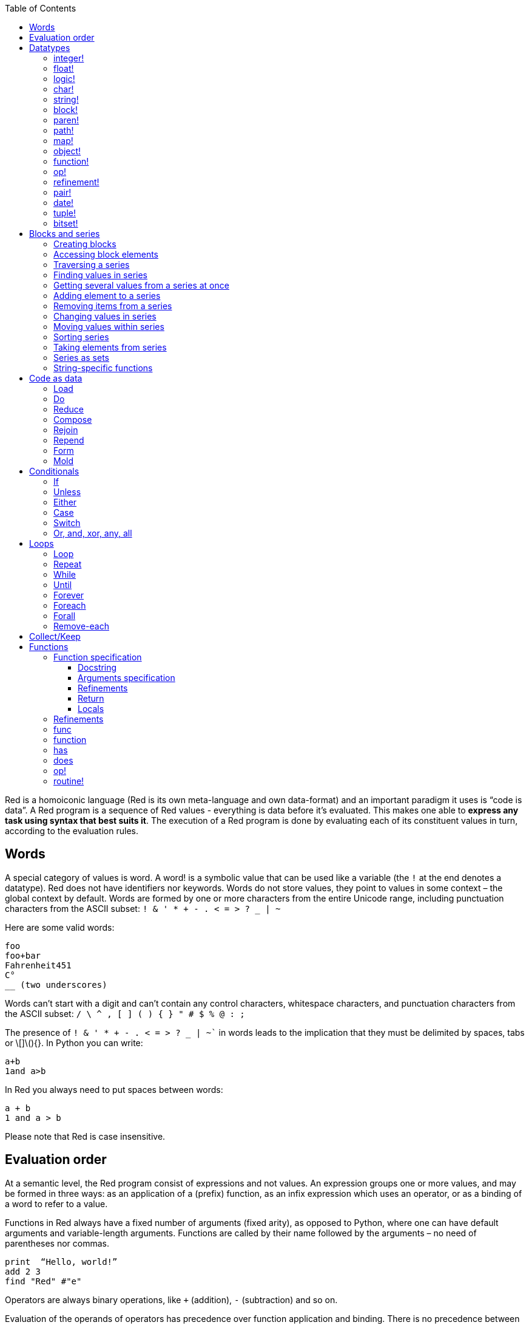 :toc:
:toclevels: 3


Red is a homoiconic language (Red is its own meta-language and own data-format) and an important paradigm it uses is “code is data”. 
A Red program is a sequence of Red values - everything is data before it’s evaluated. This makes one able to *express any task using syntax that best suits it*. The execution of a Red program is done by evaluating each of its constituent values in turn, according to the evaluation rules.

== Words

A special category of values is word. A word! is a symbolic value that can be used like a variable (the `!` at the end denotes a datatype). Red does not have identifiers nor keywords. Words do not store values, they point to values in some context – the global context by default.
Words are formed by one or more characters from the entire Unicode range, including punctuation characters from the ASCII subset: `! & ' * + - . < = > ? _ | ~` 

Here are some valid words:

----
foo
foo+bar
Fahrenheit451 
C°
__ (two underscores)
----

Words can’t start with a digit and can’t contain any control characters, whitespace characters, and punctuation characters from the ASCII subset: `/ \ ^ , [ ] ( ) { } " # $ % @ : ;`

The presence of `! & ' * + - . < = > ? _ | ~`` in words leads to the implication that they must be delimited by spaces, tabs or \[]\(){}. In Python you can write:
----
a+b
1and a>b
----
In Red you always need to put spaces between words:
----
a + b
1 and a > b
----

Please note that Red is case insensitive.

== Evaluation order

At a semantic level, the Red program consist of expressions and not values. An expression groups one or more values, and may be formed in three ways: as an application of a (prefix) function, as an infix expression which uses an operator, or as a binding of a word to refer to a value.

Functions in Red always have a fixed number of arguments (fixed arity), as opposed to Python, where one can have default arguments and variable-length arguments. Functions are called by their name followed by the arguments – no need of parentheses nor commas.

----
print  “Hello, world!”
add 2 3
find "Red" #"e"
----

Operators are always binary operations, like `+` (addition), `-` (subtraction) and so on.

Evaluation of the operands of operators has precedence over function application and binding. There is no precedence between any two operators. This is different from Python, where the operators have different link:/https://docs.python.org/3/reference/expressions.html#operator-precedence[precedence]

----
2 + 2      ; evaluates to 4
2 + 3 * 4   ; evaluates to 20, not 14!
max 3 + 4 5   ; evaluates to 7
----

As you may have guessed, `;` starts a comment until the end of the line. 
Let’s take for example the following expression:

----
square-root 4 + 5
----

The operator `+` has precedence over the function `square-root` and that’s why Red first adds 5 to 4 and only then finds the square root of 9, resulting in 3.0.

Since the function arguments aren’t enclosed in parentheses, a programmer must know the arity of the functions. 

Evaluation order can be changed by the use of parentheses: 

----
2 + (3 * 4)    ; evaluates to 14
(length? "abcd") / 2
----

If we had written `length? "abcd" / 2`, it would have resulted in an error, because Red would first try to divide “abcd” by 2.

== link:/https://github.com/red/docs/blob/master/en/datatypes.adoc[Datatypes]

Red has a rich set of datatypes. Here are some types to start with:

=== integer!

32-bit numbers with no decimal point.

`1234, +1234, -1234, 60'000'000`

=== float!

 64-bit positive or negative number that contains a decimal point.

`+123.4, -123.4, 0042.0, 60'000'12'3.4`

=== logic!

Boolean values

`true false, yes no, on off`

* set-word! - Sets a reference to a value.

`text: "Python and Red"`

=== char!

Unicode code points.

`#"a", #"^C", #"^(esc)"`

=== string!

Sequence of Unicode code points (char! values) wrapped in quotes.

`“Red”`

Unlike “Python”, strings in Red are mutable. 
For  example, compare this Python code
----
>>> txt = "abcd"
>>> txt.upper()
'ABCD'
>>> txt
'abcd'
----
with Red:
----
>> txt: "abcd"
== "abcd"
>> uppercase txt
== "ABCD"
>> txt
== "ABCD"
----

Multiline strings are enclosed in {} and can contain double-quotes:
`{This text is
split in "two" lines}`

=== block!

Collections of data or code that can be evaluated at any point in time. Values and expressions in a block are not evaluated by default. This is one of the most versatile Red types.

`[], [one 2 "three"], [print 1.23], [x + y], [dbl: func[x][2 * x]]`

=== paren!
Immediately evaluated block!. Evaluation can be suppressed by using quote before a paren value. Unquoted paren values will return the type of the last expression.

`(1 2 3), (3 * 4), (x + 5)`

Please note that if `x` doesn’t have a value in the current context, the last example will throw an error.

=== path!

Series of values delimited by slashes /. Limited in the types of values that they can contain – integers, words or parens.

`buffer/1, a/b/c, data/(base + offs)`

Path notation is used for indexing a block. Please note that Red uses 1-based indexing.
The following Python code
----
>>> mylist = [3,1,4,2]
>>> mylist[0]
3
----

Can be written in Red as follows:
----
>> mylist: [3 1 4 2]
== [3 1 4 2]
>> mylist/1
== 3
----

One can access the nested values in a block using as many levels of `/` as needed:

----
>> a: [1 [2 3] "456"]
== [1 [2 3] "456"]
>> a/1
== 1
>> a/2
== [2 3]
>> a/2/2
== 3
>> a/3/1
== #"4"
----

=== map!

Associative array of key/value pairs (similar to Python's dictionary)

`#( ), #(a: 1 b: “two”)`

The keys can be any type of the following link:/https://github.com/red/docs/blob/master/en/typesets.adoc[typesets]: 
link:/https://github.com/red/docs/blob/master/en/typesets.adoc#scalar[scalar!], link:/https://github.com/red/docs/blob/master/en/typesets.adoc#all-word[all-word!], link:/https://github.com/red/docs/blob/master/en/typesets.adoc#any-string[any-string!]

=== object!

Named or unnamed contexts that contain word: value pairs.

----
xy: make object! [
    x: 45
    y: 12
    mult: func[k][x + y * k]    
]
----
Please not that at this time it is not possible to extend an object with new word: value pairs.
The objects in Red are prototype-based, and not class-based. 
You can create a new object `xyz` using `xy` as a prototype and describe just the new pairs:

----
>> xyz: make xy [z: 1000]
== make object! [
    x: 45
    y: 12
    mult: func [k][x + y * k]
    z: 1000
]
----

=== function!

user-defined functions. Functions have specification and body:

----
x+y: function [x y][x + y]
----

There are also other kinds of functions - func, does, has - that will be explained in more details in a section dedicated to functions.

=== op!

Infix function of two arguments.

`+ - * / // % ^`

=== refinement!

Refinement! values are symbolic values that are used as modifiers to functions or as extensions to objects, files, urls, or paths.

----
>> replace/all "Mississippi" #"i" #"e"
== "Messesseppe"
----

Without the `/all` refinement only the first "i" would be changed to "e".

=== pair!

Two-dimensional coordinates (two integers separated by a `x`)

`1x2, -5x0, -3x-25`

The pair fields can be accessed by /x and /y refinments (or /1 and /2)
`+, -, *, /, %, //, add, subtract, multiply, divide, remainder, and mod` can be used with pair! values.


=== date!

Calendar dates, relying on the Gregorian calendar.

`28-03-2021, 28/Mar/2021, 28-March-2021, 2021-03-28`

As you can see, different input formats for literal dates are accepted. 

The fields of any `date!` value can be accessed using path accessors - `/date`, `/year`, `/month`, `day` (or alternatively just `/1` `/2` `/3` `/4`) 

One can use addition and subtraction operations with date!, as well as with date! and integer!. Dates will be explored in a special section.

=== tuple!

Three to twelve positive integers separated by decimal points. Used for representing RGB and RGBA color values, ip addresses, and version numbers. 

`255.255.255.0`

=== bitset!

A `bitset!` is an array of bits used to store boolean values.

`make bitset! #"A"` `make bitset! "abc"`

== Blocks and series

A block is a set of values arranged in some order. They can represent collections of data or code that can be evaluated upon request. Blocks are a type of link:/https://github.com/red/docs/blob/master/en/typesets.adoc#series[series!] with no restriction on the type of values that can be referenced. A block, a string, a list, a URL, a path, an email, a file, a tag, a binary, a bitset, a port, a hash, an issue, and an image are all series and can be accessed and processed in the same way with the same small set of series functions

Blocks in Red are similar to Python’s lists, but don’t forget that blocks are not evaluated until it’s necessary. Compare these code snippets:

Python
----
>>> p_list=[2+3,5]
>>> p_list
[5, 5]
----

Red

----
>> red-block: [2 + 3 5]
== [2 + 3 5]
----

As you can see, red-block remains unchanged, while p_list is formed by the evaluated values of its constituents.

=== Creating blocks

Blocks are created by enclosing values (separated by whitespaces) in square brackets `[ ]`

----
[1 2 3]
[42 6 * 7 “forty-two” forty two]
----

Except literally, blocks can be created at runtime using a `make` constructor: 

----
>> make block! 20
== []
----

The above code creates and empty block pre-allocated for 20 elements.

Block can also be created by converting other values:

----
>> msg: "send %reference.pdf to mail@site.com at 11:00"
== "send %reference.pdf to mail@site.com at 11:00"
>> type? msg
== string!
>> to block! msg
== [send %reference.pdf to mail@site.com at 11:00:00]`
----

Here `msg` is of string! type. When converted to a `block!`, each part of the string is converted to a Red value (of course if it represents  a valid Red value):

----
>> foreach value to block! msg[print [value  ":" type? value]]
send : word
reference.pdf : file
to : word
mail@site.com : email
at : word
11:00:00 : time
----

The above code iterates over the items of the block created from a string using `to` conversion and prints the value and its type.

Please note that `to` function (technically it’s an link:/https://github.com/red/docs/blob/master/en/datatypes/action.adoc[`action!`]) expects a datatype OR an example value to which to convert the given value. This means that instead of `block!` we can use any literal block, even`[]`:

----
>> to [] msg
== [send %reference.pdf to mail@site.com at 11:00:00]
----

=== Accessing block elements

Now that you know what a block is and how you create one, let’s try to access block’s items. Let’s work with ` data: [3 1 4 1 5 9]`.  The simplest way one can reference an item in a block is using the item’s index in the block. Unlike Python, Red uses 1-based indexing. So, to get the first item we use `path notation` and an integer index:

----
data/1
== 3
>> data/2
== 1
----

Alternatively, we can use `pick`:

----
>> pick data 3
== 4
----

Please note that in Red it’s not possible to use `path notation` to index a literal block (or series). It’s perfectly valid to write in Python:

----
>>> [2,3,1][2]
1
----

To achieve a similar behavior in red we use `pick`:

----
>> pick [2 3 1] 3
== 1
----

A useful feature of `pick` is the possibility to use a `logic!` value for the index. The `true` value refers to the first item in the block (series) and the `false` value – to the second item.

----
>> pick data 2 > 3
== 1
>> pick data 2 < 3
== 3
----

Speaking of first and second items of a block, Red has predefined functions for accessing the first 5 items of a series:

----
>> first data
== 3
>> second data
== 1
>> third data
== 4
>> fourth data
== 1
>> fifth data
== 5
----

Let’s consider another block of values: ` signal: [a 2 7 b 1 8 c 2 8] `. Here `a b c` are just `word!`s – that is they represent themselves until they 	have some value in some context. 

----
>> first signal
== a
----

So , the first item if `signal` is just `a`. 

----
>> type? first signal
== word!
----

If we try to get the value `a` refers to, we get an error:

----
>> get first signal
*** Script Error: a has no value
*** Where: get
*** Stack:  
----

However, if we assign `a` value in the current (global) context, the first item of `signal` will be referring to it:

----
>> a: "abc"
== "abc"
>> get first signal
== "abc"
----

Of what use are the words in a block? We can use them to mark positions in the block for an easy access:

----
== 7
>> signal/a
== 2
>> signal/b
== 1
>> signal/c
== 2
----

Alternatively, we can use `select` to find a value in a series and get the value after it:

----
>> select signal 'a
== 2
>> select signal 2
== 7
>>
----

=== Traversing a series

Let’s try to navigate within a block/series. Our new block will be `b: [1 2.0 #"3" "four"]`

`head` returns a series at its first index. Please note – the entire series, not the element at that position.

----
>> b
== [1 2.0 #"3" "four"]
>> head b
== [1 2.0 #"3" "four"]
----

Similarly, there is `tail` that returns a series at the index after its last value.

----
>> tail b
== []
----

Here `[]` is an empty block – there are no elements in the series at its tail.

If we are interested in the elements of a series between its head and tail, we can use `next` to iterate over the series. `next` returns a series at the next index:

----
>> next b
== [2.0 #"3" "four"]
>>
----

Please be careful - `next` doesn’t update the series, that’s why you need to use a `set-word!` to re-assign it:

----
>> next b
== [2.0 #"3" "four"]
>> b
== [1 2.0 #"3" "four"]
>> b: next b
== [2.0 #"3" "four"]
>> b
== [2.0 #"3" "four"]
----

Let’s compare Red’s `next` to Python’s `next()` method. 

----
>>> a = [1,'2',[1,2,3]]
>>> a_it = iter(a)
>>> next(a_it)
1
>>> next(a_it)
'2'
>>> next(a_it)
[1, 2, 3]
----

Python’s next()` returns a single element and not the list. If at any point you convert the iterator to a list using `list(a_it)` or `[*a_it]`, the iterator is exhausted and a subsequent call to `next(a_it)` raises a `StopIteration` exception. 

We said that `head` refers to the series at its first index – index 1. We can check the current index of a series with `index?`

----
>> b
== [2.0 #"3" "four"]
>> index? b
== 2
>> head b
== [1 2.0 #"3" "four"]
>> index? head b
== 1
>> index? tail b
== 5
----

Don’t forget that `tail` returns the series at the index after its last item. So `index? tail b` returns one more than the length of `b`.

We can find the length of a series using `length?`:

----
>> length? b
== 4
----

We can check if a series is at its head (first index) or tail with `head?` and `tail?` respectively:

----
>> b
== [1 2.0 #"3" "four"]
>> head? b
== true
>> b: next b
== [2.0 #"3" "four"]
>> head? b
== false
>> b: tail b
== []
>> tail? b
== true
----

We saw that we can go from head to tail in a series using `next`. Similarly, we can go backwards with `back`:

----
>> b
== [1 2.0 #"3" "four"]
>> tail b
== []
>> back tail b
== ["four"]
----

Both `next` and `back` change the current index of a series one step at a time. In contrast, `skip` allows bigger “jumps” relative to the current index. 

----
>> head? b
== true
>> skip b 2
== [#"3" "four"]
----

The series is at its head (first index) and we are `skip`ping 2 indices. The result is the series 2 indices after its head:

----
>> index? skip b 2
== 3
----

Don’t forget that the series head has index 1. We can use negative offset as a second argument to `skip`:

----
>> skip tail b -2
== [#"3" "four"]
----

We start at the tail of `b` and go two steps backwards, we will get the series two indices before its tail.

----
>> index? tail b
== 5
>> index? skip tail b -2
== 3
----

Please note that `skip`, `next` and `back` don’t go beyond series’ head/tail:

----
>> index? skip b 20
== 5
>> index? skip tail b -20
== 1
>>
----

The `at` functions has functionality similar to `skip`, but returns the series at a given index, instead of at an offset (relative to the current index).

----
>> head? b
== true
>> skip b 1
== [2.0 #"3" "four"]
>> at b 1
== [1 2.0 #"3" "four"]
----

`at` allows a negative integer for its `index` argument:

----
>> at tail b -1
== ["four"]
----

We will finish our tour of series navigation functions with `offset?`. Not surprisingly, It returns the offset between two series positions.

----
>> offset? b tail b
== 4
>> b
== [1 2.0 #"3" "four"]
>> subtract index? tail b index? b
== 4
----

As you can see, `offset?` is the difference between two indices in a series. 

=== Finding values in series

=== Getting several values from a series at once
 
We saw how one can access a single value from a series using index and path notation, `pick` and `select`. It is very often necessary to get more than one value from a series at once. In such cases we use `copy`.
 
----
>> c: copy b
== [1 2.0 #"3" "four"]
----
 
Here we created a new series `c` with values that are copies of the values of `b`. If we just used a `set-word!` without the `copy` function,  we would have created a reference to `b`. In such case any change in either `b` or `c` would result in changing the other, as they share a single series:
 
----
>> b
== [1 2.0 #"3" "four"]
>> c: b
== [1 2.0 #"3" "four"]
>> b/1: 11
== 11
>> b
== [11 2.0 #"3" "four"]
>> c
== [11 2.0 #"3" "four"]
----

If want to copy just a part of the series, we can use `copy` with refinement `/part`. The first argument indicates where to start, the second – how many elements to copy.

----
>> b: [1 2.0 #"3" "four"]
== [1 2.0 #"3" "four"]
>> copy/part b 2
== [1 2.0]
>> copy/part at b 2 2
== [2.0 #"3"]
>> copy/part tail b -3
== [2.0 #"3" "four"]
>>
----

In the second example we start not at the head of the series, but at its second index.

You can think of `copy/part` as using Python slices:

----
>>> a=[1,2.0,'3','four']
>>> a[:2]
[1, 2.0]
>>> a[-3:]
[2.0, '3', 'four']
----

You might be now wondering if it’s possible to mimic Pythons slicing with a step in Red. Python does it using the third parameter of the slice notation.


----
a[::2]
[1, '3']
----

Red uses a different function for this - `extract`:

----
>> extract b 2
== [1 #"3"]
>> extract next b 2
== [2.0 "four"]

----

=== Adding element to a series

Until now we were only taking elements from a series. Let’s see how to add new items. If we need to add one or more elements at the tail of a series, we do it with `append`:

----
>> append b 5
== [1 2.0 #"3" "four" 5]
----

We can append several copies of the element using `/dup` refinement:

----
>> append/dup b 6 3
== [1 2.0 #"3" "four" 5 6 6 6]
----

Python has two separate methods for adding new elements to a list as a single value or multiple values - `append()` and `extend()

----
>>> a=[1,2,3,4]
>>> a.append(5)
>>> a
[1, 2, 3, 4, 5]
>>> a.append([6,7])
>>> a
[1, 2, 3, 4, 5, [6, 7]]
>>> a.extend([8,9])
>>> a
[1, 2, 3, 4, 5, [6, 7], 8, 9]
----

Red uses the `/only` refinement to append the new value as block:

----
>> a: [1 2 3 4]
== [1 2 3 4]
>> append a [5 6]
== [1 2 3 4 5 6]
>> append/only a [7 8]
== [1 2 3 4 5 6 [7 8]]
----

We can add elements at any position in a series using `insert`

---- 
>> b: [1 2.0 #"3" "four" 5 6 6 6]
== [1 2.0 #"3" "four" 5 6 6 6]
>> insert b 'zero
== [1 2.0 #"3" "four" 5 6 6 6]
>> b
== [zero 1 2.0 #"3" "four" 5 6 6 6]
>> insert/only at b 2 [2]
== [1 2.0 #"3" "four" 5 6 6 6]
>> b
== [zero [2] 1 2.0 #"3" "four" 5 6 6 6]
----

Please note that we need to use the `only` refinement when we need the new element be added as a block, otherwise the block contents would be added.

=== Removing items from a series

We can remove values from a series using `remove`:

----
>> s: "Hello world!"
== "Hello world!"
>> remove s
== "ello world!"
>> s
== "ello world!"
>>
----

`remove`  returns the series at the same index after removing
In Python you use `del` to remove an item at the specified index (I’ll mention `pop()` in a subsequent section):

----
>>> a=[3,1,4,1,5]
>>> del a[2]
>>> a
[3, 1, 1, 5]
----

The argument can be a series at some specific index:

----
s: "Hello world!"
== "Hello world!"
>> remove at s 6
== "world!"
>> s
== "Helloworld!"
----

If we need to remove more than one value, we can use the `/part` refinement:

----
>> remove/part at s 6 3
== "ld!"
>> s
== "Hellold!"
>>
----

One way to do this in Python is to use `del` with list slicing, like `del a[2:5]`
Sometimes the whole series should the emptied, or all elements after certain index to be removed. It can be done with `remove/part`, but there is a special function for this - `clear`. It removes series values from current index to tail and returns the new tail.

----
>> s: "Hello world!"
== "Hello world!"
>> clear at s 6
== ""
>> s
== "Hello"
----

A special case of removing items from series is getting rid of whitespaces from srtings or `none` from blocks. Red has a special function for this operation - `trim`:

---- 
>> txt: "   Removes space from a string or NONE from a block.  "
== {   Removes space from a string or NONE from a block.  }
>> trim txt
== "Removes space from a string or NONE from a block."
>> trim/all txt
== "RemovesspacefromastringorNONEfromablock."
>> trim/with txt #"e"
== "RmovsspacfromastringorNONEfromablock."
>> data
== [345 none 1123 none none 0 -34]
>> trim reduce data
== [345 1123 0 -34]
---- 

There are cases when you need to append a value to a series if it’s not found in the series, otherwise remove it. Red uses `alter` for this operation.

----
a: [1 2 3 4 5 4]
== [1 2 3 4 5 4]
>> alter a 4
== false
>> a
== [1 2 3 5 4]
----

In this example there were two 4. `alter` removed the first one and returned `false` - this means that the value has been removed and not added.

=== Changing values in series

To change a value (or consecutive values) in Red we use `change`. We need to indicate the series we want to change and the new value. If we give a single value, the value at the current index of the series will be changed to the new value:

----
>> a: [3 1 4 1 5]
== [3 1 4 1 5]
>> change at a 2 10
== [4 1 5]
>> a
== [3 10 4 1 5]
>>
----

This corresponds to Python’s assignment that refers to the item’s index within a list:

----
>>> a=[3,1,4,1,5]
>>> a[1]=10
>>> a
[3, 10, 4, 1, 5]
----

If the new value is a block, Red will change the values starting at the current index with the values from the block, appending the new values if needed:

----
>> b: [2 3 1]
== [2 3 1]
>> change at b 2 [4 5 6 7]
== []
>> b
== [2 4 5 6 7]
----

In contrast, Python changes a single value with a single value, keeping the list:

----
>>> b=[2,3,1]
>>> b[1]=[4,5,6,7]
>>> b
[2, [4, 5, 6, 7], 1]
----

If we need to do a similar thing in Red, we would use the `/only` refinement (please note how the similar actions are described with the same word - `only` in this case, analogous to `/only` in `append` and `insert`)

----
>> b: [2 3 1]
== [2 3 1]
>> change/only at b 2 [4 5 6 7]
== [1]
>> b
== [2 [4 5 6 7] 1]
----

If we need to change a given number of values with several values, we can do it with the `/part`  refinement:

----
>> b: [2 3 1]
== [2 3 1]
>> change/part at b 2 [4 5 6 7] 1
== [1]
>> b
== [2 4 5 6 7 1]
---- 

While `change` changes a series based on index, `replace` changes the series based on value/pattern.

`replace` series pattern value – replaces a pattern (a specific value or a `parse` rule) in a series (any-block!, aby-string!, binary! or vector!) with a new value, in place.

---- 
>> fruit: "Äpfel"
== "Äpfel"
>> replace fruit #"Ä" "Ae"
== "Aepfel"
>> data: [pos: 10x10 speed: 3x2 mass: 20 grid: 10x10]
== [pos: 10x10 speed: 3x2 mass: 20 grid: 10x10]
>> replace/all data 10x10 5x5
== [pos: 5x5 speed: 3x2 mass: 20 grid: 5x5]
---- 

As you see, we can replace pairs in blocks as easiliy as characters in strings. 

Although `parse` needs a separate tutorial, lets see how `replace` can benefit from using a `parse` rule for its pattern:

---- 
>> replace/all data pair! 0x0
== [pos: 0x0 speed: 0x0 mass: 20 grid: 0x0]
---- 

I used the last value of ` data` block from the previous example and the simple `pair!` rule with `replace/all` - it replaced all values of `pair!`  datatype in the block with a new value – `0x0`.

=== Moving values within series

Every series is an ordered collection of elements. Sometimes we need to change the order of the elements in a block/series. In such cases, we use `move`:

----
>> a: ["red" "green" "blue" "yellow"]
== ["red" "green" "blue" "yellow"]
>> move back tail a next a
== ["blue"]
>> a
== ["red" "yellow" "green" "blue"]
----

The two arguments to `move` are just series – that’s why we can move elements from one series to another, not just from one position in a series to another position in the same series:

----
>> b: ["cyan" "magenta"]
== ["cyan" "magenta"]
>> move at a 2 b
== ["green" "blue"]
>> b
== ["yellow" "cyan" "magenta"]
----

`move` has a `/part` refinement too for moving more than one element at once.

When we need to exchange a single element between series, we use `swap`:

----
>> a
== ["red" "green" "blue"]
>> b
== ["yellow" "cyan" "magenta"]
>> swap a b
== ["yellow" "green" "blue"]
>> a
== ["yellow" "green" "blue"]
>> b
== ["red" "cyan" "magenta"]
----

=== Sorting series

A special case of moving values within series is sorting. The goal of sorting is to arrange the elements of a series according some criterion, for example a number list from smallest number to the largest. 

---- 
>> a: [53 81 67 51 13 4 3 71 48 92]
== [53 81 67 51 13 4 3 71 48 92]
>> sort copy a
== [3 4 13 48 51 53 67 71 81 92]
>> a
== [53 81 67 51 13 4 3 71 48 92]
---- 

When used without refinemens, `sort` arranges the items in ascending order, as it’s seen from the example above. `sort` modifies the series, that’s why you need to make a copy of your data if you still need the original arrangement.  The Python analogues are as follows:

. Sorting in Python and Red
[cols="1,1"] 
|===
|Python |Red

|list.sort()
|sort list

|sorted(list)
| sort copy list
|===


When you need to sort in descending order, use the `/reverse` refinement:

---- 
>> days: ["Monday" "Tuesday" "Wednesday" "Thursday" "Friday" "Saturday" "Sunday"]
== ["Monday" "Tuesday" "Wednesday" "Thursday" "Friday" "Saturday" ...
>> probe sort/reverse days
["Wednesday" "Tuesday" "Thursday" "Sunday" "Saturday" "Monday" "Friday"]
== ["Wednesday" "Tuesday" "Thursday" "Sunday" "Saturday" "Monday" "Friday"] 
---- 

You can sort just the initial part of a series using the `/part` refinement:

---- 
>> text: ["Lorem" "ipsum" "dolor" "sit" "amet," "consectetur" "adipiscing" "elit."]
== ["Lorem" "ipsum" "dolor" "sit" "amet," "consectetur" "adipiscing" "elit."]
>> sort/part text 5
== ["amet," "dolor" "ipsum" "Lorem" "sit" "consectetur" "adipiscing" "elit."]
---- 

You can see that only the first five words have been sorted and the remaining block stayed unsorted.

An interesting feature of `sort` is that it can treat the series as a set of fixed size records. Let’s illustrate this concept with the following example. Let’s assume we have the following `map` 

---- 
>> id-name-map: #(3 “John” 5 “Johan” 1 “Ivan” 2 “Jean” 4 “Giovanni” 6 “Juan”)
== #(
    3 “John”
    5 “Johan”
    1 “Ivan”
    2 “Jean”
    4 “Giovanni”
    6 “Juan”
)
>> id-name-map/3
== “John”
>> id-name-block: to block! id-name-map
== [
    3 “John” 
    5 “Johan” 
    1 “Ivan” 
    2 “Jean” 
    4 “Giovanni” 
    6 “Juan...
>> id-name-block/3
== 5
>> sort/skip id-name-block 2
== [
    1 “Ivan” 
    2 “Jean” 
    3 “John” 
    4 “Giovanni” 
    5 “Johan” 
    6 “Juan...
---- 

`id-name-map` is a `map` that associates an id to a name (note that it’s not guaranteed that the key-value pairs are in any specific order in a map; `sort` doesn’t work on maps). We convert the map to a block. The block `id-name-block` is flat and id – name pairs are preserved. We sort the block using the `/skip` refinement with value 2 – that is `sort` treates the block as a set of records with size 2 by their first firld. It sorts the `id` s and the names “associated” with them. 

When we treat a series as fixed size records, we can also use `/all` - it compares all fields.

It is possible to use `/compare` refinement. It accepts a number (offset) or a function. When the argument to `/compare` is an offset, we also need to use the `/skip` refinement, because it supposes we treat the series as fixed size records. It uses the offset to sort the records by their `n` th field, where `n` is the argument to `/compare`.

---- 
>> shapes: [
[        triangle 50 255
[        rectangle 225 340
[        square 200 200
[    ]
== [
    triangle 50 255 
    rectangle 225 340 
    square 200 200
]
>> sort/skip/compare copy shapes 3 1
== [
    rectangle 225 340 
    square 200 200 
    triangle 50 255
]
>> sort/skip/compare copy shapes 3 2
== [
    triangle 50 255 
    square 200 200 
    rectangle 225 340
]
>> sort/skip/compare copy shapes 3 3
== [
    square 200 200 
    triangle 50 255 
    rectangle 225 340
]
---- 

We have a block of 9 values, which we want to treat as records of size 3 – that is the name of the shape, it’s `x` coordinate and it’s `y` coordinate. ` sort/skip/compare copy shapes 3 1` sorts the block as records of size 3 (`/skip` and parameter 3) by the 1st value of each record (`/compare` with argument 1). The next examples demonstrate sorting according to the 2nd (`x` coordinate) and 3rd (`y` coordinate) fields.

When the argument to the `/compare` refinement is a function, it needs to be a function with exactly 2 arguments, because it will be called for each two elements that are currently sorted. We’ll talk about functions in more details in a dedicated section. For the moment let’s just sort a block of strings according to their length:

---- 
colors: ["transparent" "gray" "red" "white" "beige" "aqua" "black" "blue"]
sort/compare colors func[x y][(length? x) <  length? y]
== ["red" "gray" "blue" "aqua" "black" "white" "beige" "transparent"]
---- 

I’ve used an anonymous function with two arguments `x` and `y`, that compares wherher the length of the first argument is less than the length of the second. `sort` used this function an argument for the `/compare` refinement and sorted the strings according the comparison in the function.

=== Taking elements from series

We saw that we could remove elements from series. Sometimes we need to use these elements and not just discard them. This is done using `take`:

----
>> a
== ["yellow" "green" "blue"]
>> color: take a
== "yellow"
>> color
== "yellow"
>> a
== ["green" "blue"]
----

The element at the current index was removed from the series, and returned as result. `/part` refinement is available in `take’ too. Use `/last` when you need to take element(s) from the tail of a series. 
Python’s `pop()` is similar to Red’s `take` (with no `/part` refinement)

----
>>> a=[3,1,4,1,5]
>>> last_a=a.pop()
>>> a
[3, 1, 4, 1]
>>> last_a
5
----

----
>> a: [3 1 4 1 5]
== [3 1 4 1 5]
>> last-a: take/last a
== 5
>> a
== [3 1 4 1]
----

=== Series as sets

Sometimes we only need to know what the series elements are, regardless of their count and order. In such cases we treat the series as a set. 
We re move the duplicates in a series using `unique`:

----
>> a: [3 1 4 1 5]
== [3 1 4 1 5]
>> unique a
== [3 1 4 5] 
>> a
== [3 1 4 1 5]
>> unique "AbracadABra"
== "Abrcd"
----

Please note that in the last example Red has removed the lowercase `a` to. By default, Red is case insensitive. In order to distinguish between uppercase ans lowercase characters, we need to use the `case` refinement:

---- 
>> unique/case "AbracadABra"
== "AbracdB"
----

The series is not updated by the call to `unique` - you need to reassign it if you want to use the result as a new value for the series.
Please note that there is no `set` datatype in Red as in Python:

----
>>> a=[3,1,4,1,5]
>>> set_a=set(a)
>>> set_a
{1, 3, 4, 5}
>>> type(set_a)
<class 'set'>
----

Red provides the following operations on data sets: `union`, `difference`, `intersect` and `exclude`. 

=== String-specific functions

Let’s take a look at some functions that works only in string series.

`split` breaks a string into pieces using the specified delimiter(s). The delimiter can be a character, a string, or a bitset.

---- 
>> legend: "Break a string series into pieces using the provided delimiters"
== {Break a string series into pieces using the provided delimiters}
>> split legend space
== ["Break" "a" "string" "series" "into" "pieces" "using" "the" "provided" "delimiters"]
---- 

`space` is a predefined value for the space character `#” “`. The result of `split` is a block of strings. Spliting on string values is straightforward:

---- 
>> split "Mississippi" "ss"
== ["Mi" "i" "ippi"]
---- 

A `bitset!` is an array of bits that is used to store boolean values. Bitset indexing is zero based with 1 values representing `true`, and 0 values representing `false`.  Bitsets are used to model sets of non-negative integers such as Unicode Code Points.

---- 
>> make bitset! #"A"   ; create a bitset with bit 65 set
== make bitset! #{000000000000000040}
>> make bitset! "hi"   ; create a bitset with bits 104 and 105 set
== make bitset! #{00000000000000000000000000C0}
---- 

Red provides a shortcut for `make bitset!` - `charset`. This is what we are going to use in our example of splitting on a bitset. Let’s split a string on vowels `aoeiu`:

---- 
>> str: "A vowel is a syllabic speech sound pronounced..."
== "A vowel is a syllabic speech sound pronounced..."
>> vowel: charset "AOEIUaoeiu"
== make bitset! #{000000000000000044410400444104}
>> split str vowel
== ["" " v" "w" "l " "s " " syll" "b" "c sp" "" "ch s" "" "nd pr" "n" "" "nc" "d..."]
---- 

`pad` - as its name implies, pads a string (or a formed value) with spaces, on the right side by default. 

---- 
>> pad "text" 10
== "text      "
---- 

Use the `/left` refinement when you need to pad the string on the left side.

---- 
>> foreach n [999 15 7 1078][print pad/left n 4]
 999
  15
   7
1078
---- 

I will introduce the `foreach` loop in a subsequent section – it goes through all the items in a series. In this example, I printed each element of the block padded with spaces to four characters on the left side. You can use another character for padding with `/with` refinement.

When you need to change the case of a string, you can use `lowercase` and `uppercase`:

---- 
>> lowercase "Red and Python"
== "red and python"
>> uppercase "red and python"
== "RED AND PYTHON"
---- 

Note that they change the string in place – make a `copy` when you need to preserve the original formatting. Python’s `upper()` and `lower()` methods return a new string.

Red provides functions to encode/decode strings and binary! values to/from binary-coded strings. `enbase` encodes a string into a binary-coded string; `debase` decodes a binary-coded string to binary value. The possible bases are 2, 16, 58 and 64. The default is BASE-64. Use `/base` refinement with when you need one of 2, 16 or 58.

---- 
>> enbase "binary-coded"
== "YmluYXJ5LWNvZGVk"
>> debase "YmluYXJ5LWNvZGVk"
== #{62696E6172792D636F646564}
>> to-string debase "YmluYXJ5LWNvZGVk"
== "binary-coded"
---- 

Note that `debase` returns a `binary!` - that’s why you need to convert the result explicitly to a string when necessary.

---- 
>> enbase/base "15" 2
== "0011000100110101"
>> enbase/base to-binary 15 2
== "00000000000000000000000000001111"
---- 

In the example above, you can see how you can convert decimal integers to binary. 

You can use `compress` to compress data of `any-string!` or `binary!` type and `decompress` to decompress it. ZLIB and DEFLATE formats are supported.

== Code as data

As you already know, an important paradigm in Red is “code is data”. We said that everything is just data until evaluated. 

=== Load

Usually every computer program starts as text that is analyzed, parsed and interpreted/compiled. Red has the `load` function that reads and evaluates a source and returns a value or block of values.

---- 
>> src: {n: 5 loop n [print "Hello world!"]}
== {n: 5 loop n [print "Hello world!"]}
>> src->code: load src
== [n: 5 loop n [print "Hello world!"]]
>> foreach item src->code [print[mold item ":" type? item]]
n: : set-word
5 : integer
loop : word
n : word
[print "Hello world!"] : block
---- 

`src` is a string. We load it to a block named scr->code. Red has analyzed the string and converted each part to a Red-value. I used `foreach`to traverse the block and print the molded (more about molding will follow soon) value and its Red type.

`load` has several refinements like `/next` (loads only the next value), `/part` (limits the loading to a certain position) or `/as` (specifies the type of data – e.g. bmp, gif, jpeg, png)

=== Do

When we want not only to load the data (convert it to Red values), but to execute it, we use `do`. It evaluates and executes all the values and returns the last one.

---- 
>> src->code
== [n: 5 loop n [print "Hello world!"]]
>> do src->code
Hello world!
Hello world!
Hello world!
Hello world!
Hello world!
---- 

Here we used `do` to execute a block of Red values (`src->code`). Note that we could use `do` just as easily with `src`, that is with a string value.  

---- 
>> do src
Hello world!
Hello world!
Hello world!
Hello world!
Hello world!
---- 

`do` has `/next` refinement too (do only the next value)

`do` is similar to Python 3 `exec()` function. Don’t forget that `do` returns the result of the last evaluation; `exec()` doesn’t return any value (returns `None`). Python’s `eval()` returns a value, but it only accepts a single expression.

=== Reduce

`reduce` returns a copy of a block with all its expressions evaluated. This is very useful when we need to use the data from a block that was created dynamically in another function or DSL (like View or Draw).

---- 
>> str: "some text"
== "some text"
>> n: 10
== 10
>> data: ['num 2 * n 'len length? str]
== ['num 2 * n 'len length? str]
>> reduce data
== [num 20 len 9]
---- 

`data` is composed of seven values with the following datatypes: lit-word, integer, word, word, lit-word ,word and word. What `reduce` does is get the values words refer to, evaluate all the expressions and collect the results in a block. `lit-words` evaluate to themselves, that’s why they remain in the reduced block.

---- 
>> select reduce data 'num
== 20
---- 

You can use the `/into` refinement of `reduce` - it allows you to append the results from `reduce` to the block you have given as an argument to `/into`, instead of creating a new block.
 
=== Compose

`compose` is similar to `reduce` but it only evaluates the parens in a block.

---- 
>> set [x  y size] [32 25 20]
== [32 25 20]
>> x
== 32
>> y
== 25
>> size
== 20
>> compose[circle (as-pair x * size y * size) 100]
== [circle 640x500 100]
---- 

`x`, `y` and `size` are all words that have values in the current context. `as-pair` is a Red function that takes two numbers and returns a `pair!` composed of them. `circle` is part of `Draw` dialect and draws a circle (or an ellipse) with given center (a pair of coordinates) and a radius (or radii for ellipses). If I had used `reduce` in the example above, I would have gotten an error `*** Script Error: circle has no value` - that’s why in the previous example I used `lit-words` (`'num` and `'len`).

=== Rejoin

`rejoin` reduces and joins a block of values. 

---- 
>> toy: "dog"
== "dog"
>> qty: 10
== 10
>> toy-ref: rejoin[toy ": " qty " pieces"]
== "dog: 10 pieces"
---- 

`rejoin` evaluates all the values in the block and joins them to a new series. The type of the result is implied by the first value of the block:

---- 
>> rejoin [qty [20 12]]
== "1020 12"
>> rejoin [[20 12 ] qty]
== [20 12 10]
>> rejoin ["file" %.ext]
== "file.ext"
>> rejoin [%file  ".ext"]
== %file.ext
---- 
 
=== Repend

`repend` appends a reduced value to a series and returns the series head:

---- 
>> toy2: "doll"
== "doll"
>> qty2: 12
== 12
>> repend copy toy-ref ["; " toy2 ": " qty2 " pieces"]
== "dog: 10 pieces; doll: 12 pieces"
---- 
Note how `repend` reduces the values before appending them, in contrast to `append`:

---- 
>> values: [20 15]
== [20 15]
>> repend copy values [qty qty2]
== [20 15 10 12]
>> append copy values [qty qty2]
== [20 15 qty qty2]
---- 

`append` does not evaluate the values, as seen from the example above - `qty` and `qty2` remain just words.

`repend` has a refinement `/only` for appending a block of values as a block (of reduced values).

=== Form

`form` returns a user-friendly string representation of a value:

---- 
>> a: ["red" "orange" "yellow"]
== ["red" "orange" "yellow"]
>> form a
== "red orange yellow"
---- 

=== Mold

`mold` returns a source format string representation of a value.

---- 
>> mold a
== {["red" "orange" "yellow"]}
>> m: #(a 10 b[3 1 2])
== #(
    a: 10
    b: [3 1 2]
)
>> mold m
== {#(^/    a: 10^/    b: [3 1 2]^/)}
>> print mold m
#(
    a: 10
    b: [3 1 2]
)
---- 

`mold` is similar to Python’s `repr()` function.

== Conditionals

As we said before, Red does not have any keywords. Where some other programming languages use special constructs for control flow, Red uses (native) functions.

=== If

When we want to execute some code depending on a condition, we use `if `. It expects two arguments:  a conditional expression and a block to evaluate. If the conditional expression is true, the block is evaluated, otherwise the function returns none.
Using blocks as code is a common pattern in Red. Blocks stay unevaluated until feeded into some function. 

----
>> hooray!: [print "Weekend at last!"]
== [print "Weekend at last!"]
>> if now/weekday > 5 hooray!
Weekend at last!
>> now/weekday
== 6
----
`hooray!` is just a block consisting of a word! `print` and a string! “Weekend at last!”. Red just makes the `set-word!` `hooray!` to refer to the literal block that follows. At this point, `print` inside the block is just a word and doesn’t mean anything. 

The conditional expression in our example is `now/weekday > 5`. `now` is a native function that returns a value of `date!`  datatype, set to the current date and time. `/weekday` is a `refinement!` to `now` that determines which day of the week is a given date, 1 for Monday. So we simply check if the weekday is greater then Friday and if it is, we want the block that we have given as a second argument evaluated. More often the then-block argument of `if` is a literal block, but don’t forget that if could have been declared and even changed before its use. Or it can be changed after its first use and used for another purposes.

Red’s `if condition then-block` works similar to Pythons `if condition: code-block`, where code-block is either a one line of code immediately following the semicolon, or an indented block of code.

Now it’s the right time to compare the comparison operators in Python and Red:

.Comparison operators in Python and Red
[cols="1,1,2"] 
|===
|Python |Red |Name

|==
|=
|Equal to

|!=
|<>
|Not equal to

|>
|>
|Greater than

|<
|<
|Less than

|>=
|>=
|Greater than or equal to

|#<#=
|#<#=
|Less than or equal to

|===


Note that the simple comparison is just `=` in Red. There is `==` too, but it performs a stricter comparison, taking also under account the datatypes of the values:

----
>> 345 = 345.0
== true
>> 345 == 345.0
== false
---- 

`not` is used when we need to reverse the meaning of a Boolean expression. Remember that booleans are a `logic!` type in Red. True is indicated by any one of `true, on, yes`; False – by any one of `false, off, no`. 

---- 
>> not true
== false
>> not off
== true
>> not not no
== false
>> not 10 > 20
== true
----

=== Unless
You can write `if not condition`, but there is a convenient function for this pattern, `unless`:

---- 
>> a: 10
== 10
>> unless a >= 20 [print "a is less then 20"]
a is less then 20
---- 

=== Either
`if` and `unless` execute the code in the then-block when the condition is met; they do not provide an alternative. If you need to execute an appropriate code for the either Boolean results of a condition, you use `either`:

---- 
>> print either now/weekday > 5 ["Weekend"]["workday"]
workday
---- 

As you can see, `either` corresponds to Pythons `if-else` statement – if the condition is true, the first block is executed, otherwise – the second one.

If you need to reproduce the Pythonic `if-elif-else`, you’ll need to cascade two or more `eiter` function calls: `either cond1 [true-block-1][either cond2[true-block-2][false-block]]`.

=== Case

Sometimes you need to select one block of code to execute from many, based on which one has a true condition.

---- 
color: "Red"
RYB-type: case [
    find ["Red" "Yellow" "Blue"] color ["Primary color"]
    find ["Orange" "Green" "Purple"] color ["Secondary color"]
    find ["Vermilion" "Amber" "Chartreuse" "Teal" "Violet" "Magenta"] color ["Tertiary color"]
]
print RYB-type
---
Primary color
---- 

The syntax is `case block`, where `block` is a block of pairs, each pair consisting of condition and block to execute. `case` evaluates the block after the first true condition.
One important thing to remember about `case` is that the pairs don’t have to be connected in any way. There’s a `/all` refinement, that evaluates the block after every true condition.

---- 
color: "Teal"
case/all [
    true [prin [form color " is a "]]
    find ["Red" "Yellow" "Blue"] color [print "Primary color"]
    find ["Orange" "Green" "Purple"] color [print "Secondary color"]
    find ["Vermilion" "Amber" "Chartreuse" "Teal" "Violet" "Magenta"] color [print "Tertiary color"]
true [print "Analysls complete! "]
]
---
Teal  is a Tertiary color
Analysls complete!
----

=== Switch

Another form of branching is achieved using `switch`. It accepts a value of any type as a first argument and a block, consisting of any number of value – block pairs as its second argument. The block after the value that matches the first argument is evaluated.

---- 
n: 2
switch n [
    1 ["one"]
    2 ["two"]
    3 ["three"]
]
---
"two"
---- 

If the value is not found in the block, `switch` returns `none`. If you need it to return some specific value in case the first argument is not found, use `/default` refinement:

---- 
color: "Orange"
switch/default color [
    "Blue" [0.0.255]
    "Red" [255.0.0]
    "Beige" [255.228.196]
] [0.0.0]
--- 
0.0.0
---- 

Python doesn’t have a `switch` or `case` statement yet (Python 3.10 is going to have a `match/case` syntax. Until then you can use `if/elif/else` statement, or use a `get()` method with a dictionary as a workaround.

=== Or, and, xor, any, all

Very often the Boolean condition is not a simple one but compound, consisting of different parts combined using logcal operators. We already used `not`, which returns the logical complement of a value. 

`or` returns `true` if either of the arguments or both of them are true.

---- 
>> a: 10
== 10
>> a > 0 or (a < 20)
== true
---- 

Please note the use of parentheses around the right hand side argument of `or`. This is due to the fact that `or` is an op! (infix function) and there is no precedence. The left-hand side argument is if type `logic!` (`a > 0` is evaluated to `true`) and if there were no parentheses, Red would have tried to calculate `true or a` first. But `a` is a number and that would have resulted in an error.

`and` returns `true` only if both arguments are `true`.

`xor` returns true if only one of the arguments is true.

`or`, `and` and `xor` are also used for the bitwise operations on numbers.

Sometimes there are a lot of conditons that should be combined. It is often more convenient to use `all`/`any` functions. Let’s change our last example so that it uses `all`:

---- 
>> all [a > 0 a < 20]
== true
---- 

So, `all` takes a block of values, evaluates them and returns `true` if they are all true, or `none` otherwise. 

In order to demonstrate `any`, let’s pretend that we want to check if a given point is outside of a given rectangle. The point is defined as a `pair!` of integers and the rectangle – as two pairs of integers (it’s top-left and bottom-right corners).

---- 
p: 50x23	; point with x = 50,  y = 23
tl: 40x40	; top-left corner, x = 40, y = 40
br: 100x100	; bottom-right corner, x = 100, y = 100
any [
    p/x < tl/x
    p/y < tl/y
    p/x > br/x
    p/y > br/y
]
 ---
true
---- 

The `y` coordinate of our point is less than the `y` coordinate of the top-left corner of the rectangle. Only this condition is true, but it is sufficient to know that the point lies outside of the rectangle.

Be carefull when you try to apply some patterns you may have adopted with Python: in Python empty strings / lists / tuples / dictionaries etc. have `falsy` Boolean values, zero numeric values – too. This is not the case in Red:

---- 
>> to logic! []
== true
>> to logic! ""
== true
>> to logic! #()
== true
>> to logic! 0
== true
>> to logic! 0.0
== true
---- 

On the other hand, the Boolean value of `none` is `false`:

----
>> to logic! none
== false
----
 
== Loops

=== Loop

The simplest of the looping constructs in Red is `loop`. It takes a value (an integer! or a float! – that is automatically truncated to an integer) and a block as its arguments and evaluates the block as many times as the value. Of course the value can be a word and not just a literal numeric value.

---- 
>> loop 5 [print "I Am a Strange Loop"]
I Am a Strange Loop
I Am a Strange Loop
I Am a Strange Loop
I Am a Strange Loop
I Am a Strange Loop
---- 

=== Repeat

`repeat` is the more useful cousin of `loop`. It evaluates a given block a predefined number of times, while a loop counter keeps a track of the iterations. The starting value of the counter is 1.

---- 
>> n: 4
== 4
>> repeat count n [print["Iteration number" count]]
Iteration number 1
Iteration number 2
Iteration number 3
Iteration number 4 
---- 

Here `n` is the number of times to evaluate the block and `count` is the iteration counter.

You can think of `repeat x y []`  as Python’s `for x in range(y): …` (Just don’t forget that Red starts the repeat counter at 1):

---- 
>>> for n in range(5): print(n)
0
1
2
3
4
---- 

=== While

When it’s not known in advance how many times a loop will be exexcuted, it’s a good idea to use `while` or `until`. `while` takes a condition-block and a body-block as arguments and evaluates the body as long as the condition evaluates to truthy value.

---- 
>> text: "Red is a next-gen programming language, strongly inspired by REBOL "
== {Red is a next-gen programming language, strongly inspired by REBOL }
>> while [not empty? text][print take/part text index? find text space]
Red 
is 
a 
next-gen 
programming 
language, 
strongly 
inspired 
by 
REBOL 
---- 

In the example above the condition block is `[not empty? text]` - we simply check if there are still some characters left  in `text` and if there are, we evaluate the body. We find the next space in `text`, get its index, and take (remove) and print this part (substring) of `text`. After each step the condition is checked and if it’s still true, the body is evaluated again.

`while` loop in Red is analogous to Python’s `while` loop.

=== Until
In contrast to `while`, `until` requires only one block. The block is evaluated until the last value in the block is true. This means that the block is executed at least once, whereas with `while` the execution of the block can be skipped altogether. 

Let’s‘ see `until` in action with the follwong example. It demonstrates a simple conversion of a number from decimal to binary number system:

---- 
num: 13
base: 2
digits: copy []
until [
   insert digits num % base
   zero? num: to-integer num / base
]
---- 

---- 
>> probe digits
[1 1 0 1]
---- 

`num` is the number we want to convert to binary, `base` is the new number system base (changing it allows for the code to work for other number systems) and `digits` is an empty block that will contain the digits after conversion. We start a `until` loop, find the remainder from dividing the current value of `num` to `base` and insert the remainder to the head of `digits` (I inserted  the elements instead of appended them because otherwise I would need to reverse the block at the end). Then I find the new value of num by dividing it by `base` and casting it to an integer. The last value in the block is the result of checking `num` against `0` with `zero?`.  If it is false (`num` is not zero), we are not finished yet, so we loop again with the new value of `num`; otherwise we exit the loop.

=== Forever
Well, `forever` does what it’s name implies – loops through the block that follows and executes it indefinitely.

=== Foreach

`foreach is most probably the most frequently used looping construct in Red.  It expects three arguments as follows:

`foreach 'word series body`

`word` is a word (or block of words) that is set to the current value of the series at each iteration. `series` is the series to iterate and `body` is a block of expressions to be evaluated at each iteration. 

---- 
>> foreach toy ["car" "doll" "puppy" "robot" "teddy bear"][print toy]
car
doll
puppy
robot
teddy bear
---- 

When `word` is a block of words, that many values are taken from the series current index onward and the words are assigned that values.

---- 
>> foreach [toy qty] ["car" 2 "doll" 3 "puppy" 1 "robot" 1 "teddy bear" 2][print [toy ":" qty]]
car : 2
doll : 3
puppy : 1
robot : 1
teddy bear : 2
---- 
I’m sure you have already guessed that Red’s `foreach` is almost analogous to Python’s `for var in iterable: code`:

---- 
 >>> for toy in ["car","doll","puppy","robot","teddy bear"]: print(toy)
car
doll
puppy
robot
teddy bear
---- 

There is a slight, but important, difference though. When in Red we use a block of words, at each iteration `foreach` takes exactly as many values from the series as the number of words in the block. That is, the series is treated as a flat list and the structure of each value is not important. At the opposite, when we use `for` with two or more variables in Python, the list is expected to be constructed of lists/tuples, each with exactly the same number of items as there are variables:

---- 
>>> for toy,qty in [("car",2),("doll",3),("puppy",1),("robot",1),("teddy bear",2)]:
print(toy,qty)

car 2
doll 3
puppy 1
robot 1
teddy bear 2
---- 

Python’s `for` consumes exactly one value from the iterable at each step, no matter how many variables/items in the substructure.


=== Forall

We saw that `foreach` traverses the series, getting one value from it at a time.  We may think its functionality is similar to this code:

---- 
toys: ["car" "doll" "puppy" "robot" "teddy bear"]
repeat idx length? toys [
    print[toys/:idx]
]
--- 
car
doll
puppy
robot
teddy bear
---- 

In fact, the index/position in the series is not explicitly known with `foreach` - all we know is the current value of the series (of course we can add a counter and update it at each iteration, but that’s different story).

That’s why Red has another looping function - `forall` - that exposes the series at each iteration.

`forall 'word body` evaluates the body for all values in the series (‘word refers to series we want to iterate over).

Did you notice the `'` in front of `word`? This is very important. As you remember, I used a literal block in the `foreach` example. I could have set a word to refer to it and use it as an argument to `foreach`, that’s completely fine. There is no freedom of choice with `forall` - it must be a `word` and cannot be a literal block! The reason is simple – we use the word itself to refer to the series at each iteration (there is no additional word to set).

What `forall` does is start at the head and go to the next series at each iteration:	
---- 
>> forall toys [probe toys]
["car" "doll" "puppy" "robot" "teddy bear"]
["doll" "puppy" "robot" "teddy bear"]
["puppy" "robot" "teddy bear"]
["robot" "teddy bear"]
["teddy bear"]
== ["teddy bear"]
---- 

Did you observe the difference with `foreach`? In our example `toys` refers to the entire series, not to a particular value at some index. This means that at each iteration we know where exactly in the series are we. 
The above example can be written in Python using `for` loop with `range()` from 0 to the length of the list and a slice starting at the current loop variable at each iteration:

---- 
>>> toys = ["car","doll","puppy","robot","teddy bear"]
>>> for idx in range(len(toys)): print(toys[idx:])

['car', 'doll', 'puppy', 'robot', 'teddy bear']
['doll', 'puppy', 'robot', 'teddy bear']
['puppy', 'robot', 'teddy bear']
['robot', 'teddy bear']
['teddy bear']
---- 



We can easily use all series navigation functions with `toys` - `next back index? head? tail?` etc. inside the body of a `forall` loop:

---- 
>> forall toys[print[length? toys tail? next toys]]
5 false
4 false
3 false
2 false
1 true
---- 

`forall` loop is very useful when we want to change all the values of the series in place. Let’s consider the following simple case: we have a list of numbers and want it updated after multiplying each of them by some coefficient. 

---- 
>> a: [2 3 11 7 16]
== [2 3 11 7 16]
>> coef: 2.5
== 2.5
>> forall a[a/1: coef * a/1]
== 40.0
>> a
== [5.0 7.5 27.5 17.5 40.0]
---- 

Since `a` refers to the series as a whole, we need to tell Red that we want the item at the current index to be multiplied by the coefficient – that’s why we used `a/1`.

=== Remove-each

`remove-each 'word data body` - traverses `data`, sets `word` to the current value of `data` at each iteration and removes the current value if `body` returns truthy value.

---- 
words: ["premium" "launch" "false" "minister" "breathe" "dawn" "raw" "earthquake" "grow" "entertainment"]
remove-each w words[(length? w) > 6]
== ["launch" "false" "dawn" "raw" "grow"]
---- 

At each iteration we check if the length of `w` is greater than 6. If it is, `remove-each` removes the value from `words`.

== Collect/Keep

Very often, we traverse a series and gather all or some of the elements (possibly after some transformation) in a new series. We saw that `forall` is very handy when we are concerned with all of the series’ elements – we can change them in place. When we want to gather the elements in a new series, one option is to start with an empty series, loop through all of the elements of the existing series and append the ones we are interested in to the newly allocated series:

---- 
>> numbers: copy[]
== []
>> numbers: collect[loop 10[keep random 50]]
== [3 31 17 1 13 4 3 21 48 42]
>> numbers: [3 31 17 1 13 4 3 21 48 42]
== [3 31 17 1 13 4 3 21 48 42]
>> even-nums: copy[]
== []
>> foreach n numbers[if even? n[append even-nums n]]
== [4 48 42]
---- 
An alternative to the above code is to use the `collect` - it accepts a block and collects in a new block all the values that have been passed to its `keep` function. Let’s rewrite the last example using `collect`:

---- 
>> numbers
== [3 31 17 1 13 4 3 21 48 42]
>> even-nums: collect[foreach n numbers[if even? n[keep n]]]
== [4 48 42]
---- 

We can use `/into` refinement of `collect` to append the newly collected items into a specified buffer (that can be an existing or a new block), instead of in a new block.


== Functions

Until now we have been using Red’s predefined functions. It’s now time to learn how to define our own functions.

Functions can be created using one of the predefined words `func`, `function`, `has`, or `does`, or using `make` with `function!` as its first argument (type). Let’s start with a simple example:

---- 
square: func[n][n * n]
---- 

---- 
>> square 9
== 81
---- 

We define `square` to be a function with one argument `n`, that returns its argument squared (multiplied by itself): `n * n`. As you can see, the arguments are enclosed in a block that is the first argument to `func`. That block is said to be the function’s specification. The second block, the function’s body, contains all the expressions that the function evaluates. The last computed value in the body is returned as a result of the function. If the result should be returned earlier than the last expression in the body due to branching, we can use `return` followed by a value/expression.


=== Function specification

As we saw, the function specification block contains the arguments that the function needs for its workings. Arguments are the only mandatory fields of the function specification (for functions with agruments).  There can be other fields though, that make functions better documented and more powerful. 

==== Docstring 

An optional string that may be used to document the purpose and working of the function. It precedes the arguments.

==== Arguments specification

One or more words, each followed by optional block of the allowed datatypes for the argument, followed by optional string that describes the argument.

==== Refinements

Refinements are optional.  In the context of functions refinements are symbolic values that are used as modifiers to function’s behavior. They start with forward slash `/`, followed by one or more Unicode characters, including punctuation characters from the ASCII subset: `! & ' * + - . < = > ? _ | ~{backtick}`.  Refinements can have optional documenting string, as well as optional arguments with the same syntax as the ordinary function arguments.

==== Return

The function specification can have a return section – that is `return:` followed by a block with the result’s allowed typesets (TBD).

==== Locals

The optional argument /local may be used to list the words that are local for the function.


Let’s update the `square` function with a more detailed specification and add a refinement. 

---- 
square-c: func[
    "Squares the input"
    n [number!] "Number to be squared"
    /scale "multiply the result with a coefficient"
    coef [number!] "multiplier"
    return: [number!]
    /local result
][
    result: n * n
    result: result * either scale [coef][1]
]
---- 

=== Refinements

Let me explain how refinements work with test calls to the function `square-c` we just defined:

---- 
>> square-c 25
== 625
>> square-c/scale 25 1.25
== 781.25
---- 

In the body of our function we first calculate `result` to be the argument `n` multiplied by itself (squared). Then we multupliy it by either `coef` or 1, depending on the presence of `/scale` refinement. Note that `result` is defined to be local for the function body.

Refinements don’t always need to have arguments - in many cases they work as flags. However, when they have arguments, we can use a slightly different logic. Instead of checking the refinement for existence, we can check directly if its argument exists:

----
square-c: func[n  /scale coef][ n * n * any [coef 1]]
----

We multiply `n` by `n` and then by the first truthy value in the block following `any` - `coef` if exists (if the function was called with `/scale` refinemet), otherwise by 1.

Let’s see what are the differences between the four types of functions I mentioned earlier.

=== func

The built-in function `func` is defined as shorthand for `make function!`. All words that are not listed after `/local` in the function’s specification are bound to the global context. That means that if we hadn’t marked `result` as local in our `square-c` function, had we had a word in the global context named `result`, it would be set to the value of `result` from the `square-c` body.

=== function


=== has

=== does

=== op!

=== routine!